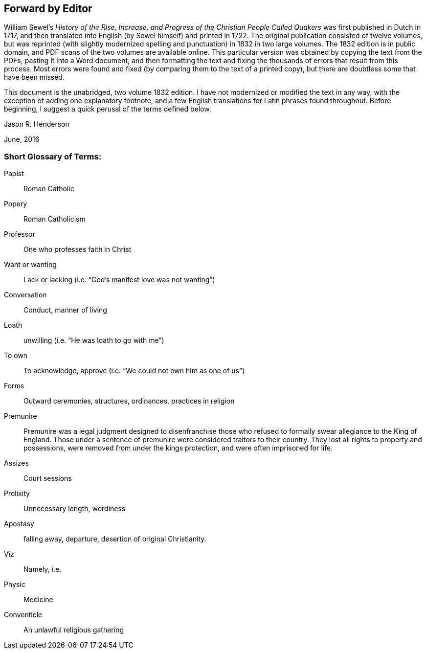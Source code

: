 == Forward by Editor

William Sewel`'s _History of the Rise, Increase,
and Progress of the Christian People Called Quakers_ was first published in Dutch in 1717,
and then translated into English (by Sewel himself) and printed in 1722.
The original publication consisted of twelve volumes,
but was reprinted (with slightly modernized spelling
and punctuation) in 1832 in two large volumes.
The 1832 edition is in public domain,
and PDF scans of the two volumes are available online.
This particular version was obtained by copying the text from the PDFs,
pasting it into a Word document,
and then formatting the text and fixing the thousands
of errors that result from this process.
Most errors were found and fixed (by comparing them to the text of a printed copy),
but there are doubtless some that have been missed.

This document is the unabridged, two volume 1832 edition.
I have not modernized or modified the text in any way,
with the exception of adding one explanatory footnote,
and a few English translations for Latin phrases found throughout.
Before beginning, I suggest a quick perusal of the terms defined below.

[.signed-section-signature]
Jason R. Henderson

[.signed-section-context-close]
June, 2016

[.old-style]
=== Short Glossary of Terms:

Papist:: Roman Catholic

Popery:: Roman Catholicism

Professor:: One who professes faith in Christ

Want or wanting:: Lack or lacking (i.e. "`God`'s manifest love was not wanting`")

Conversation:: Conduct, manner of living

Loath:: unwilling (i.e. "`He was loath to go with me`")

To own:: To acknowledge, approve (i.e. "`We could not own him as one of us`")

Forms:: Outward ceremonies, structures, ordinances, practices in religion

Premunire:: Premunire was a legal judgment designed to disenfranchise
those who refused to formally swear allegiance to the King of England.
Those under a sentence of premunire were considered traitors to their country.
They lost all rights to property and possessions,
were removed from under the kings protection, and were often imprisoned for life.

Assizes:: Court sessions

Prolixity:: Unnecessary length, wordiness

Apostasy:: falling away, departure, desertion of original Christianity.

Viz:: Namely, i.e.

Physic:: Medicine

Conventicle:: An unlawful religious gathering

